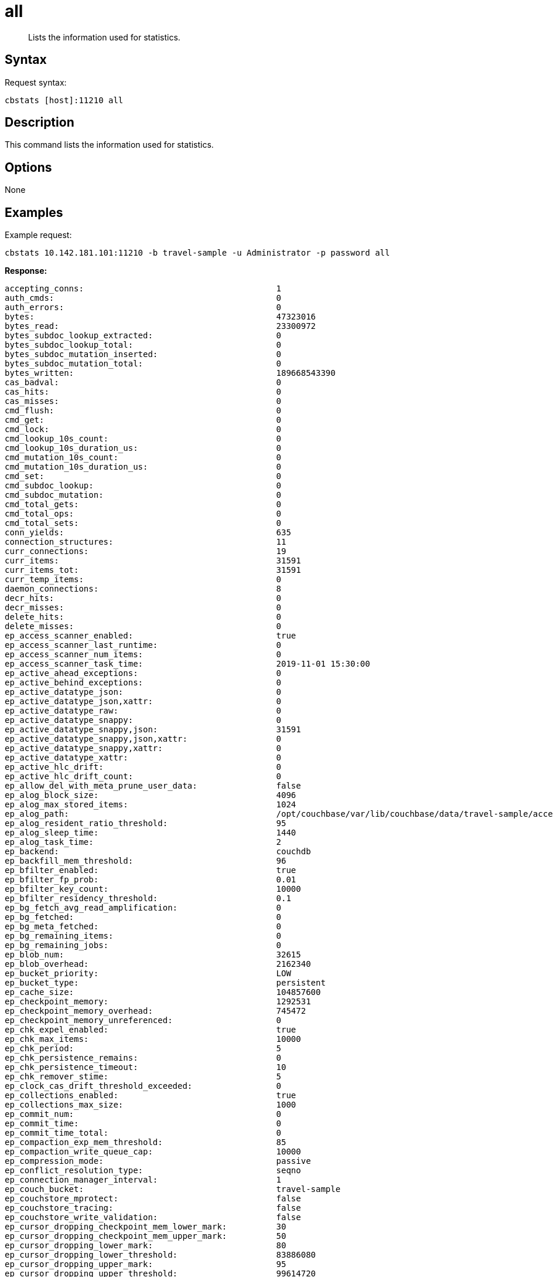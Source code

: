 = all
:page-topic-type: reference

[abstract]
Lists the information used for statistics.

== Syntax

Request syntax:

----
cbstats [host]:11210 all
----

== Description

This command lists the information used for statistics.

== Options

None

== Examples

Example request:

----
cbstats 10.142.181.101:11210 -b travel-sample -u Administrator -p password all
----

*Response:*

----
accepting_conns:                                       1
auth_cmds:                                             0
auth_errors:                                           0
bytes:                                                 47323016
bytes_read:                                            23300972
bytes_subdoc_lookup_extracted:                         0
bytes_subdoc_lookup_total:                             0
bytes_subdoc_mutation_inserted:                        0
bytes_subdoc_mutation_total:                           0
bytes_written:                                         189668543390
cas_badval:                                            0
cas_hits:                                              0
cas_misses:                                            0
cmd_flush:                                             0
cmd_get:                                               0
cmd_lock:                                              0
cmd_lookup_10s_count:                                  0
cmd_lookup_10s_duration_us:                            0
cmd_mutation_10s_count:                                0
cmd_mutation_10s_duration_us:                          0
cmd_set:                                               0
cmd_subdoc_lookup:                                     0
cmd_subdoc_mutation:                                   0
cmd_total_gets:                                        0
cmd_total_ops:                                         0
cmd_total_sets:                                        0
conn_yields:                                           635
connection_structures:                                 11
curr_connections:                                      19
curr_items:                                            31591
curr_items_tot:                                        31591
curr_temp_items:                                       0
daemon_connections:                                    8
decr_hits:                                             0
decr_misses:                                           0
delete_hits:                                           0
delete_misses:                                         0
ep_access_scanner_enabled:                             true
ep_access_scanner_last_runtime:                        0
ep_access_scanner_num_items:                           0
ep_access_scanner_task_time:                           2019-11-01 15:30:00
ep_active_ahead_exceptions:                            0
ep_active_behind_exceptions:                           0
ep_active_datatype_json:                               0
ep_active_datatype_json,xattr:                         0
ep_active_datatype_raw:                                0
ep_active_datatype_snappy:                             0
ep_active_datatype_snappy,json:                        31591
ep_active_datatype_snappy,json,xattr:                  0
ep_active_datatype_snappy,xattr:                       0
ep_active_datatype_xattr:                              0
ep_active_hlc_drift:                                   0
ep_active_hlc_drift_count:                             0
ep_allow_del_with_meta_prune_user_data:                false
ep_alog_block_size:                                    4096
ep_alog_max_stored_items:                              1024
ep_alog_path:                                          /opt/couchbase/var/lib/couchbase/data/travel-sample/access.log
ep_alog_resident_ratio_threshold:                      95
ep_alog_sleep_time:                                    1440
ep_alog_task_time:                                     2
ep_backend:                                            couchdb
ep_backfill_mem_threshold:                             96
ep_bfilter_enabled:                                    true
ep_bfilter_fp_prob:                                    0.01
ep_bfilter_key_count:                                  10000
ep_bfilter_residency_threshold:                        0.1
ep_bg_fetch_avg_read_amplification:                    0
ep_bg_fetched:                                         0
ep_bg_meta_fetched:                                    0
ep_bg_remaining_items:                                 0
ep_bg_remaining_jobs:                                  0
ep_blob_num:                                           32615
ep_blob_overhead:                                      2162340
ep_bucket_priority:                                    LOW
ep_bucket_type:                                        persistent
ep_cache_size:                                         104857600
ep_checkpoint_memory:                                  1292531
ep_checkpoint_memory_overhead:                         745472
ep_checkpoint_memory_unreferenced:                     0
ep_chk_expel_enabled:                                  true
ep_chk_max_items:                                      10000
ep_chk_period:                                         5
ep_chk_persistence_remains:                            0
ep_chk_persistence_timeout:                            10
ep_chk_remover_stime:                                  5
ep_clock_cas_drift_threshold_exceeded:                 0
ep_collections_enabled:                                true
ep_collections_max_size:                               1000
ep_commit_num:                                         0
ep_commit_time:                                        0
ep_commit_time_total:                                  0
ep_compaction_exp_mem_threshold:                       85
ep_compaction_write_queue_cap:                         10000
ep_compression_mode:                                   passive
ep_conflict_resolution_type:                           seqno
ep_connection_manager_interval:                        1
ep_couch_bucket:                                       travel-sample
ep_couchstore_mprotect:                                false
ep_couchstore_tracing:                                 false
ep_couchstore_write_validation:                        false
ep_cursor_dropping_checkpoint_mem_lower_mark:          30
ep_cursor_dropping_checkpoint_mem_upper_mark:          50
ep_cursor_dropping_lower_mark:                         80
ep_cursor_dropping_lower_threshold:                    83886080
ep_cursor_dropping_upper_mark:                         95
ep_cursor_dropping_upper_threshold:                    99614720
ep_cursor_memory_freed:                                0
ep_cursors_dropped:                                    0
ep_data_read_failed:                                   0
ep_data_traffic_enabled:                               false
ep_data_write_failed:                                  0
ep_db_data_size:                                       0
ep_db_file_size:                                       0
ep_dbname:                                             /opt/couchbase/var/lib/couchbase/data/travel-sample
ep_dcp_backfill_byte_limit:                            20972856
ep_dcp_conn_buffer_size:                               10485760
ep_dcp_conn_buffer_size_aggr_mem_threshold:            10
ep_dcp_conn_buffer_size_aggressive_perc:               5
ep_dcp_conn_buffer_size_max:                           52428800
ep_dcp_conn_buffer_size_perc:                          1
ep_dcp_consumer_process_buffered_messages_batch_size:  10
ep_dcp_consumer_process_buffered_messages_yield_limit: 10
ep_dcp_enable_noop:                                    true
ep_dcp_flow_control_policy:                            aggressive
ep_dcp_idle_timeout:                                   360
ep_dcp_min_compression_ratio:                          0.85
ep_dcp_noop_mandatory_for_v5_features:                 true
ep_dcp_noop_tx_interval:                               1
ep_dcp_producer_snapshot_marker_yield_limit:           10
ep_dcp_scan_byte_limit:                                4194304
ep_dcp_scan_item_limit:                                4096
ep_dcp_takeover_max_time:                              60
ep_defragmenter_age_threshold:                         10
ep_defragmenter_chunk_duration:                        20
ep_defragmenter_enabled:                               true
ep_defragmenter_interval:                              10
ep_defragmenter_num_moved:                             31866238
ep_defragmenter_num_visited:                           350880853
ep_defragmenter_stored_value_age_threshold:            10
ep_defragmenter_sv_num_moved:                          31875319
ep_degraded_mode:                                      false
ep_diskqueue_drain:                                    1024
ep_diskqueue_fill:                                     1024
ep_diskqueue_items:                                    0
ep_diskqueue_memory:                                   0
ep_diskqueue_pending:                                  0
ep_durability_timeout_task_interval:                   25
ep_exp_pager_enabled:                                  true
ep_exp_pager_initial_run_time:                         -1
ep_exp_pager_stime:                                    3600
ep_expired_access:                                     0
ep_expired_compactor:                                  0
ep_expired_pager:                                      0
ep_expiry_pager_task_time:                             2019-11-06 15:36:00
ep_failpartialwarmup:                                  false
ep_flush_all:                                          false
ep_flush_duration_total:                               26
ep_flusher_batch_split_trigger:                        1000000
ep_flusher_state:                                      running
ep_flusher_todo:                                       0
ep_fsync_after_every_n_bytes_written:                  16777216
ep_getl_default_timeout:                               15
ep_getl_max_timeout:                                   30
ep_hlc_drift_ahead_threshold_us:                       5000000
ep_hlc_drift_behind_threshold_us:                      5000000
ep_ht_locks:                                           47
ep_ht_resize_interval:                                 1
ep_ht_size:                                            47
ep_io_bg_fetch_read_count:                             0
ep_io_compaction_read_bytes:                           0
ep_io_compaction_write_bytes:                          0
ep_io_document_write_bytes:                            0
ep_io_flusher_write_amplification:                     inf
ep_io_total_read_bytes:                                4772126993
ep_io_total_write_amplification:                       inf
ep_io_total_write_bytes:                               0
ep_item_begin_failed:                                  0
ep_item_commit_failed:                                 0
ep_item_compressor_chunk_duration:                     20
ep_item_compressor_interval:                           250
ep_item_compressor_num_compressed:                     0
ep_item_compressor_num_visited:                        0
ep_item_eviction_age_percentage:                       30
ep_item_eviction_freq_counter_age_threshold:           1
ep_item_eviction_policy:                               value_only
ep_item_flush_expired:                                 0
ep_item_flush_failed:                                  0
ep_item_freq_decayer_chunk_duration:                   20
ep_item_freq_decayer_percent:                          50
ep_item_num:                                           3072
ep_item_num_based_new_chk:                             true
ep_items_expelled_from_checkpoints:                    0
ep_items_rm_from_checkpoints:                          0
ep_keep_closed_chks:                                   false
ep_kv_size:                                            24659592
ep_magma_commit_point_every_batch:                     false
ep_magma_commit_point_interval:                        2
ep_magma_delete_frag_ratio:                            0.5
ep_magma_delete_memtable_writecache:                   8192
ep_magma_enable_upsert:                                false
ep_magma_expiry_frag_threshold:                        0.25
ep_magma_max_commit_points:                            5
ep_magma_max_write_cache:                              134217728
ep_magma_mem_quota_ratio:                              0.1
ep_magma_min_write_cache:                              8388608
ep_magma_num_compactors:                               4
ep_magma_num_flushers:                                 1
ep_magma_tombstone_frag_threshold:                     0.25
ep_magma_value_separation_size:                        32
ep_magma_wal_buffer_size:                              2097152
ep_magma_wal_num_buffers:                              1
ep_max_checkpoints:                                    2
ep_max_failover_entries:                               25
ep_max_item_privileged_bytes:                          1048576
ep_max_item_size:                                      20971520
ep_max_num_shards:                                     4
ep_max_num_workers:                                    3
ep_max_size:                                           104857600
ep_max_threads:                                        0
ep_max_ttl:                                            0
ep_max_vbuckets:                                       1024
ep_mem_high_wat:                                       89128960
ep_mem_high_wat_percent:                               0.85
ep_mem_low_wat:                                        78643200
ep_mem_low_wat_percent:                                0.75
ep_mem_tracker_enabled:                                true
ep_mem_used_merge_threshold_percent:                   0.5
ep_meta_data_disk:                                     0
ep_meta_data_memory:                                   2189512
ep_min_compression_ratio:                              1.2
ep_mutation_mem_threshold:                             93
ep_num_access_scanner_runs:                            0
ep_num_access_scanner_skips:                           4
ep_num_auxio_threads:                                  1
ep_num_eject_failures:                                 0
ep_num_expiry_pager_runs:                              33
ep_num_freq_decayer_runs:                              1
ep_num_non_resident:                                   0
ep_num_nonio_threads:                                  3
ep_num_not_my_vbuckets:                                0
ep_num_ops_del_meta:                                   0
ep_num_ops_del_meta_res_fail:                          0
ep_num_ops_del_ret_meta:                               0
ep_num_ops_get_meta:                                   0
ep_num_ops_get_meta_on_set_meta:                       0
ep_num_ops_set_meta:                                   0
ep_num_ops_set_meta_res_fail:                          0
ep_num_ops_set_ret_meta:                               0
ep_num_pager_runs:                                     0
ep_num_reader_threads:                                 4
ep_num_value_ejects:                                   0
ep_num_workers:                                        12
ep_num_writer_threads:                                 4
ep_oom_errors:                                         0
ep_overhead:                                           5122728
ep_pager_active_vb_pcnt:                               40
ep_pager_sleep_time_ms:                                5000
ep_pending_compactions:                                0
ep_pending_ops:                                        0
ep_pending_ops_max:                                    0
ep_pending_ops_max_duration:                           0
ep_pending_ops_total:                                  0
ep_persist_vbstate_total:                              1926
ep_queue_size:                                         0
ep_replica_ahead_exceptions:                           0
ep_replica_behind_exceptions:                          0
ep_replica_datatype_json:                              0
ep_replica_datatype_json,xattr:                        0
ep_replica_datatype_raw:                               0
ep_replica_datatype_snappy:                            0
ep_replica_datatype_snappy,json:                       0
ep_replica_datatype_snappy,json,xattr:                 0
ep_replica_datatype_snappy,xattr:                      0
ep_replica_datatype_xattr:                             0
ep_replica_hlc_drift:                                  0
ep_replica_hlc_drift_count:                            0
ep_replication_throttle_cap_pcnt:                      10
ep_replication_throttle_queue_cap:                     -1
ep_replication_throttle_threshold:                     99
ep_retain_erroneous_tombstones:                        true
ep_rocksdb_bbt_options:                                block_size=16384,cache_index_and_filter_blocks=true,pin_l0_filter_and_index_blocks_in_cache=true,cache_index_and_filter_blocks_with_high_priority=true,index_type=kTwoLevelIndexSearch,partition_filters=true
ep_rocksdb_block_cache_high_pri_pool_ratio:            0.9
ep_rocksdb_block_cache_ratio:                          0.1
ep_rocksdb_cf_options:
ep_rocksdb_default_cf_optimize_compaction:             none
ep_rocksdb_high_pri_background_threads:                0
ep_rocksdb_low_pri_background_threads:                 0
ep_rocksdb_memtables_ratio:                            0.1
ep_rocksdb_options:                                    bytes_per_sync=1048576,stats_dump_period_sec=600
ep_rocksdb_seqno_cf_optimize_compaction:               none
ep_rocksdb_stats_level:                                kExceptTimeForMutex
ep_rocksdb_uc_max_size_amplification_percent:          200
ep_rocksdb_write_rate_limit:                           0
ep_rollback_count:                                     0
ep_scopes_max_size:                                    100
ep_startup_time:                                       1572448615
ep_storage_age:                                        0
ep_storage_age_highwat:                                0
ep_storedval_num:                                      31591
ep_storedval_overhead:                                 2162340
ep_storedval_size:                                     2527280
ep_sync_writes_max_allowed_replicas:                   2
ep_time_synchronization:                               disabled
ep_tmp_oom_errors:                                     0
ep_total_cache_size:                                   22051922
ep_total_deduplicated:                                 0
ep_total_del_items:                                    0
ep_total_enqueued:                                     1024
ep_total_new_items:                                    0
ep_total_persisted:                                    0
ep_uncommitted_items:                                  0
ep_uuid:                                               3b04272dfccb136ac70a7a403866cac7
ep_value_size:                                         22470080
ep_vb_total:                                           1024
ep_vbucket_del:                                        0
ep_vbucket_del_fail:                                   0
ep_warmup:                                             true
ep_warmup_batch_size:                                  10000
ep_warmup_dups:                                        0
ep_warmup_min_items_threshold:                         100
ep_warmup_min_memory_threshold:                        100
ep_warmup_oom:                                         0
ep_warmup_thread:                                      complete
ep_warmup_time:                                        5368073
ep_workload_pattern:                                   read_heavy
ep_xattr_enabled:                                      true
get_hits:                                              0
get_misses:                                            0
incr_hits:                                             0
incr_misses:                                           0
iovused_high_watermark:                                3
libevent:                                              2.1.8-beta
listen_disabled_num:                                   0
lock_errors:                                           0
mem_used:                                              47323016
mem_used_estimate:                                     47323016
memcached_version:                                     39183e90d2ffe04cb2692c15e28ab2a751e010a9
msgused_high_watermark:                                1
pointer_size:                                          64
rbufs_allocated:                                       5
rbufs_existing:                                        1627097
rbufs_loaned:                                          1209481
rejected_conns:                                        0
rollback_item_count:                                   0
stat_reset:                                            Wed Oct 30 08:16:53 2019
system_connections:                                    6
threads:                                               4
time:                                                  1573054421
total_connections:                                     62
total_resp_errors:                                     801
uptime:                                                122263
vb_active_checkpoint_memory:                           1292531
vb_active_checkpoint_memory_overhead:                  745472
vb_active_checkpoint_memory_unreferenced:              0
vb_active_curr_items:                                  31591
vb_active_eject:                                       0
vb_active_expired:                                     0
vb_active_hp_vb_req_size:                              0
vb_active_ht_memory:                                   2646016
vb_active_itm_memory:                                  22051922
vb_active_itm_memory_uncompressed:                     38385818
vb_active_meta_data_disk:                              0
vb_active_meta_data_memory:                            2189512
vb_active_num:                                         1024
vb_active_num_non_resident:                            0
vb_active_ops_create:                                  0
vb_active_ops_delete:                                  0
vb_active_ops_get:                                     0
vb_active_ops_reject:                                  0
vb_active_ops_update:                                  0
vb_active_perc_mem_resident:                           100
vb_active_queue_age:                                   0
vb_active_queue_drain:                                 1024
vb_active_queue_fill:                                  1024
vb_active_queue_memory:                                0
vb_active_queue_pending:                               0
vb_active_queue_size:                                  0
vb_active_rollback_item_count:                         0
vb_active_sync_write_aborted_count:                    0
vb_active_sync_write_accepted_count:                   0
vb_active_sync_write_committed_count:                  0
vb_dead_num:                                           0
vb_pending_checkpoint_memory:                          0
vb_pending_checkpoint_memory_overhead:                 0
vb_pending_checkpoint_memory_unreferenced:             0
vb_pending_curr_items:                                 0
vb_pending_eject:                                      0
vb_pending_expired:                                    0
vb_pending_hp_vb_req_size:                             0
vb_pending_ht_memory:                                  0
vb_pending_itm_memory:                                 0
vb_pending_itm_memory_uncompressed:                    0
vb_pending_meta_data_disk:                             0
vb_pending_meta_data_memory:                           0
vb_pending_num:                                        0
vb_pending_num_non_resident:                           0
vb_pending_ops_create:                                 0
vb_pending_ops_delete:                                 0
vb_pending_ops_get:                                    0
vb_pending_ops_reject:                                 0
vb_pending_ops_update:                                 0
vb_pending_perc_mem_resident:                          100
vb_pending_queue_age:                                  0
vb_pending_queue_drain:                                0
vb_pending_queue_fill:                                 0
vb_pending_queue_memory:                               0
vb_pending_queue_pending:                              0
vb_pending_queue_size:                                 0
vb_pending_rollback_item_count:                        0
vb_replica_checkpoint_memory:                          0
vb_replica_checkpoint_memory_overhead:                 0
vb_replica_checkpoint_memory_unreferenced:             0
vb_replica_curr_items:                                 0
vb_replica_eject:                                      0
vb_replica_expired:                                    0
vb_replica_hp_vb_req_size:                             0
vb_replica_ht_memory:                                  0
vb_replica_itm_memory:                                 0
vb_replica_itm_memory_uncompressed:                    0
vb_replica_meta_data_disk:                             0
vb_replica_meta_data_memory:                           0
vb_replica_num:                                        0
vb_replica_num_non_resident:                           0
vb_replica_ops_create:                                 0
vb_replica_ops_delete:                                 0
vb_replica_ops_get:                                    0
vb_replica_ops_reject:                                 0
vb_replica_ops_update:                                 0
vb_replica_perc_mem_resident:                          100
vb_replica_queue_age:                                  0
vb_replica_queue_drain:                                0
vb_replica_queue_fill:                                 0
vb_replica_queue_memory:                               0
vb_replica_queue_pending:                              0
vb_replica_queue_size:                                 0
vb_replica_rollback_item_count:                        0
vb_replica_sync_write_aborted_count:                   0
vb_replica_sync_write_accepted_count:                  0
vb_replica_sync_write_committed_count:                 0
version:                                               6.5.0-4680
wbufs_allocated:                                       5
wbufs_existing:                                        1627096
wbufs_loaned:                                          1209482
----
